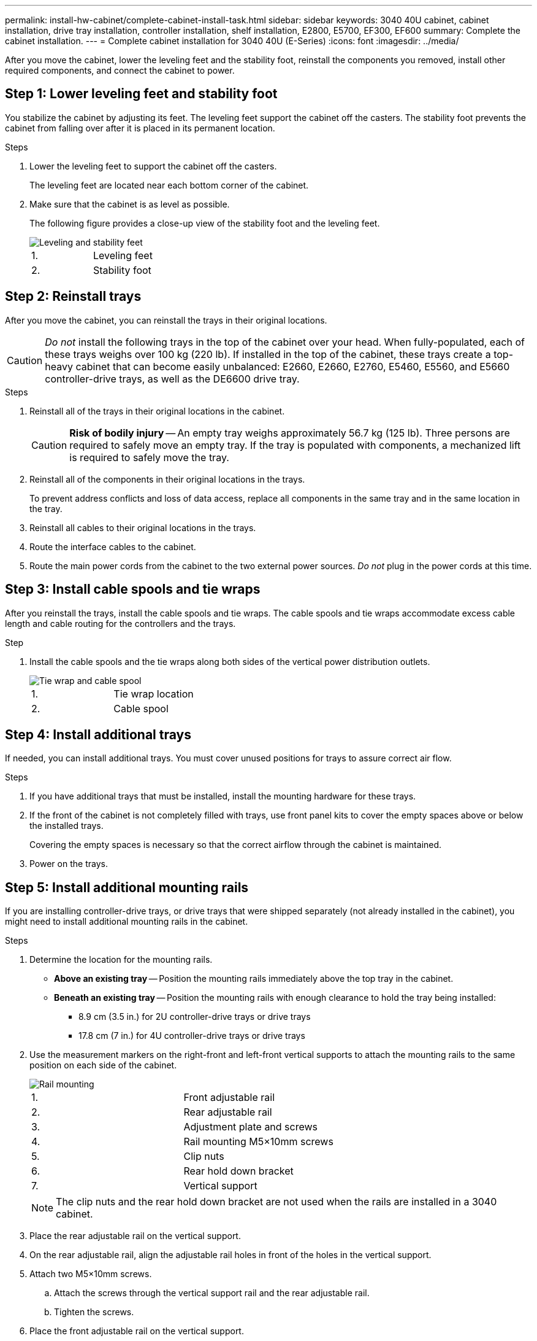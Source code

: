 ---
permalink: install-hw-cabinet/complete-cabinet-install-task.html
sidebar: sidebar
keywords: 3040 40U cabinet, cabinet installation, drive tray installation, controller installation, shelf installation, E2800, E5700, EF300, EF600
summary: Complete the cabinet installation.
---
= Complete cabinet installation for 3040 40U (E-Series)
:icons: font
:imagesdir: ../media/

[.lead]
After you move the cabinet, lower the leveling feet and the stability foot, reinstall the components you removed, install other required components, and connect the cabinet to power.

== Step 1: Lower leveling feet and stability foot

You stabilize the cabinet by adjusting its feet. The leveling feet support the cabinet off the casters. The stability foot prevents the cabinet from falling over after it is placed in its permanent location.

.Steps

. Lower the leveling feet to support the cabinet off the casters.
+
The leveling feet are located near each bottom corner of the cabinet.

. Make sure that the cabinet is as level as possible.
+
The following figure provides a close-up view of the stability foot and the leveling feet.
+
image::../media/83000_08.gif["Leveling and stability feet"]
+
|===
a|1. a| Leveling feet
a|
2.
a|
Stability foot
|===

== Step 2: Reinstall trays

After you move the cabinet, you can reinstall the trays in their original locations.

CAUTION: _Do not_ install the following trays in the top of the cabinet over your head. When fully-populated, each of these trays weighs over 100 kg (220 lb). If installed in the top of the cabinet, these trays create a top-heavy cabinet that can become easily unbalanced: E2660, E2660, E2760, E5460, E5560, and E5660 controller-drive trays, as well as the DE6600 drive tray.

.Steps

. Reinstall all of the trays in their original locations in the cabinet.
+
CAUTION: *Risk of bodily injury* -- An empty tray weighs approximately 56.7 kg (125 lb). Three persons are required to safely move an empty tray. If the tray is populated with components, a mechanized lift is required to safely move the tray.

. Reinstall all of the components in their original locations in the trays.
+
To prevent address conflicts and loss of data access, replace all components in the same tray and in the same location in the tray.

. Reinstall all cables to their original locations in the trays.
. Route the interface cables to the cabinet.
. Route the main power cords from the cabinet to the two external power sources. _Do not_ plug in the power cords at this time.

== Step 3: Install cable spools and tie wraps

After you reinstall the trays, install the cable spools and tie wraps. The cable spools and tie wraps accommodate excess cable length and cable routing for the controllers and the trays.

.Step

. Install the cable spools and the tie wraps along both sides of the vertical power distribution outlets.
+
image::../media/83003_01_dwg_3040_cable_spools.gif["Tie wrap and cable spool"]
+
|===
a| 1. a| Tie wrap location
a|
2.
a|
Cable spool
|===

== Step 4: Install additional trays

If needed, you can install additional trays. You must cover unused positions for trays to assure correct air flow.

.Steps

. If you have additional trays that must be installed, install the mounting hardware for these trays.
. If the front of the cabinet is not completely filled with trays, use front panel kits to cover the empty spaces above or below the installed trays.
+
Covering the empty spaces is necessary so that the correct airflow through the cabinet is maintained.

. Power on the trays.

== Step 5: Install additional mounting rails

If you are installing controller-drive trays, or drive trays that were shipped separately (not already installed in the cabinet), you might need to install additional mounting rails in the cabinet.

.Steps

. Determine the location for the mounting rails.
 ** *Above an existing tray* -- Position the mounting rails immediately above the top tray in the cabinet.
 ** *Beneath an existing tray* -- Position the mounting rails with enough clearance to hold the tray being installed:
  *** 8.9 cm (3.5 in.) for 2U controller-drive trays or drive trays
  *** 17.8 cm (7 in.) for 4U controller-drive trays or drive trays
. Use the measurement markers on the right-front and left-front vertical supports to attach the mounting rails to the same position on each side of the cabinet.
+
image::../media/92042_06.gif["Rail mounting"]
+
|===
a| 1. a| Front adjustable rail
a|
2.
a|
Rear adjustable rail
a|
3.
a|
Adjustment plate and screws
a|
4.
a|
Rail mounting M5×10mm screws
a|
5.
a|
Clip nuts
a|
6.
a|
Rear hold down bracket
a|
7.
a|
Vertical support
|===
NOTE: The clip nuts and the rear hold down bracket are not used when the rails are installed in a 3040 cabinet.

. Place the rear adjustable rail on the vertical support.
. On the rear adjustable rail, align the adjustable rail holes in front of the holes in the vertical support.
. Attach two M5×10mm screws.
 .. Attach the screws through the vertical support rail and the rear adjustable rail.
 .. Tighten the screws.
. Place the front adjustable rail on the vertical support.
. On the front adjustable rail, align the adjustable rail holes in front of the holes in the vertical support.
. Attach two M5×10mm screws.
 .. Attach one screw through the vertical support rail and the bottom hole of the front adjustable rail.
 .. Attach one screw through the vertical support rail and the middle of the top three holes in the front adjustable rail.
 .. Tighten the screws.

+
NOTE: The remaining two screw holes are used to mount the tray.
. Repeat step 3 through step 8 to attach the second rail on the other side of the cabinet.
. Install each tray using the applicable tray installation instructions.
. Choose one of the following options:
 ** If all positions for trays are full, power-on the trays.
 ** If not all positions for trays are full, use front panel kits to cover the empty spaces above or below the installed trays.

== Step 6: Connect the cabinet to power

To complete the cabinet installation, power on the cabinet components.

.About this task

While the trays perform the power-on procedure, the LEDs on the front and the rear of the trays blink. Depending on your configuration, it can take several minutes to complete the power-on procedure.

.Steps

. Turn off the power to all components in the cabinet.
. Turn all 12 circuit breakers to their off (down) position.
. Plug each of the six NEMA L6-30 connectors (USA and Canada) or the six IEC 60309 connectors (worldwide, except for USA and Canada) into an available electrical outlet.
+
NOTE: You must connect each PDU to an independent power source outside of the cabinet.

. Turn all 12 circuit breakers to their on (up) position.
+
image::../media/83002_05_dwg_3040_cabinet_pdus.gif["Circuit breakers and electrical outlets"]
+
|===
a| 1. a| Circuit breakers
a|
2.
a|
Electrical outlets
a|
3.
a|
Power entry boxes
|===

. Turn on the power to all drive trays in the cabinet.
+
NOTE: Wait 60 seconds after turning on the drive trays before you turn on the power to the controller-drive trays.

. Wait 60 seconds after turning on the drive trays, and then turn on the power to all controller-drive trays in the cabinet.

.Result

The cabinet installation is complete. You can resume normal operations.
